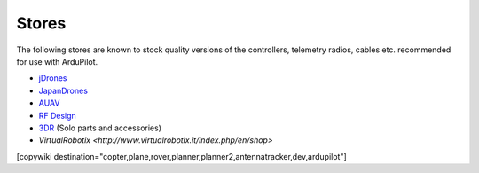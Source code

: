 .. _stores:

======
Stores
======

The following stores are known to stock quality versions of the controllers, telemetry radios, cables etc. 
recommended for use with ArduPilot.

* `jDrones <http://store.jdrones.com/>`__
* `JapanDrones <http://japandrones.com/>`__
* `AUAV <http://www.auav.co/>`__
* `RF Design <http://store.rfdesign.com.au/>`__
* `3DR <https://store.3dr.com/>`__ (Solo parts and accessories)
* `VirtualRobotix <http://www.virtualrobotix.it/index.php/en/shop>`

[copywiki destination="copter,plane,rover,planner,planner2,antennatracker,dev,ardupilot"]
